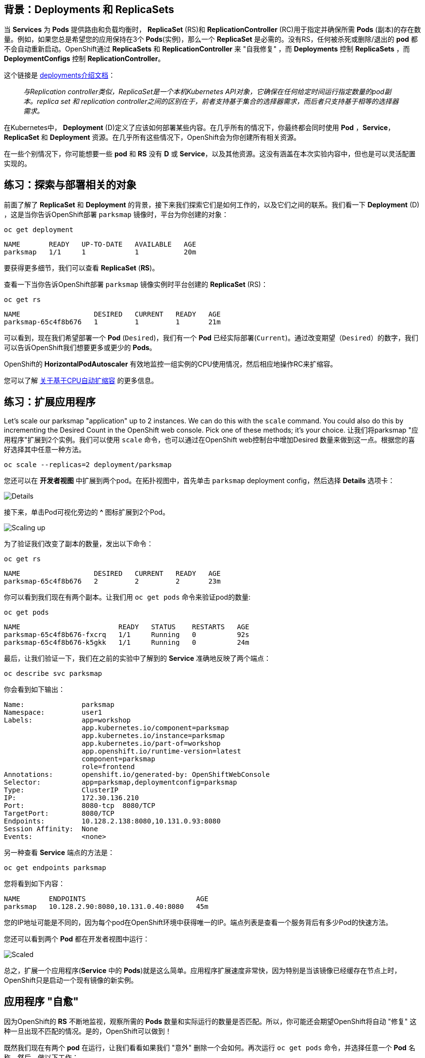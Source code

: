 == 背景：Deployments 和 ReplicaSets

当 *Services* 为 *Pods* 提供路由和负载均衡时， *ReplicaSet* (RS)和 *ReplicationController* (RC)用于指定并确保所需 *Pods* (副本)的存在数量。例如，如果您总是希望您的应用保持在3个 *Pods*(实例)，那么一个 *ReplicaSet* 是必需的。没有RS，任何被杀死或删除/退出的 *pod* 都不会自动重新启动。OpenShift通过 *ReplicaSets* 和 *ReplicationController* 来 "自我修复" ，而 *Deployments* 控制 *ReplicaSets* ，而 *DeploymentConfigs* 控制 *ReplicationController*。

这个链接是 https://{{DOCS_URL}}/applications/deployments/what-deployments-are.html[deployments介绍文档]：

[quote]
__
与Replication controller类似，ReplicaSet是一个本机Kubernetes API对象，它确保在任何给定时间运行指定数量的pod副本。replica set 和 replication controller之间的区别在于，前者支持基于集合的选择器需求，而后者只支持基于相等的选择器需求。
__

在Kubernetes中， *Deployment* (D)定义了应该如何部署某些内容。在几乎所有的情况下，你最终都会同时使用 *Pod* ，*Service*， *ReplicaSet* 和 *Deployment* 资源。在几乎所有这些情况下，OpenShift会为你创建所有相关资源。

在一些个别情况下，你可能想要一些 *pod* 和 *RS* 没有 *D* 或 *Service*，以及其他资源。这没有涵盖在本次实验内容中，但也是可以灵活配置实现的。

== 练习：探索与部署相关的对象

前面了解了 *ReplicaSet* 和 *Deployment* 的背景，接下来我们探索它们是如何工作的，以及它们之间的联系。我们看一下 *Deployment* (D) ，这是当你告诉OpenShift部署 `parksmap` 镜像时，平台为你创建的对象：

[source,bash,role=execute-1]
----
oc get deployment
----

[source,bash]
----
NAME       READY   UP-TO-DATE   AVAILABLE   AGE
parksmap   1/1     1            1           20m
----

要获得更多细节，我们可以查看  *ReplicaSet* (*RS*)。

查看一下当你告诉OpenShift部署 `parksmap` 镜像实例时平台创建的 *ReplicaSet* (RS)：

[source,bash,role=execute-1]
----
oc get rs
----

[source,bash]
----
NAME                  DESIRED   CURRENT   READY   AGE
parksmap-65c4f8b676   1         1         1       21m
----

可以看到，现在我们希望部署一个 *Pod* (`Desired`)，我们有一个 *Pod* 已经实际部署(`Current`)。通过改变期望（`Desired`）的数字，我们可以告诉OpenShift我们想要更多或更少的 *Pods*。

OpenShift的 *HorizontalPodAutoscaler* 有效地监控一组实例的CPU使用情况，然后相应地操作RC来扩缩容。

您可以了解 https://{{DOCS_URL}}/nodes/pods/nodes-pods-autoscaling.html#nodes-pods-autoscaling-about_nodes-pods-autoscaling[关于基于CPU自动扩缩容] 的更多信息。

== 练习：扩展应用程序

Let's scale our parksmap "application" up to 2 instances. We can do this with
the `scale` command. You could also do this by incrementing the Desired Count in the OpenShift web console. Pick one of these methods; it's your choice.
让我们将parksmap "应用程序"扩展到2个实例。我们可以使用 `scale` 命令，也可以通过在OpenShift web控制台中增加Desired 数量来做到这一点。根据您的喜好选择其中任意一种方法。

[source,bash,role=execute-1]
----
oc scale --replicas=2 deployment/parksmap
----

您还可以在 *开发者视图* 中扩展到两个pod。在拓扑视图中，首先单击 `parksmap` deployment config，然后选择 *Details* 选项卡：

image::images/parksmap-details.png[Details]

接下来，单击Pod可视化旁边的 *^* 图标扩展到2个Pod。

image::images/parksmap-scaleup.png[Scaling up]

为了验证我们改变了副本的数量，发出以下命令：

[source,bash,role=execute-1]
----
oc get rs
----

[source,bash]
----
NAME                  DESIRED   CURRENT   READY   AGE
parksmap-65c4f8b676   2         2         2       23m
----

你可以看到我们现在有两个副本。让我们用 `oc get pods` 命令来验证pod的数量:

[source,bash,role=execute-1]
----
oc get pods
----

[source,bash]
----
NAME                        READY   STATUS    RESTARTS   AGE
parksmap-65c4f8b676-fxcrq   1/1     Running   0          92s
parksmap-65c4f8b676-k5gkk   1/1     Running   0          24m
----

最后，让我们验证一下，我们在之前的实验中了解到的 *Service* 准确地反映了两个端点：

[source,bash,role=execute-1]
----
oc describe svc parksmap
----

你会看到如下输出：

[source,bash]
----
Name:              parksmap
Namespace:         user1
Labels:            app=workshop
                   app.kubernetes.io/component=parksmap
                   app.kubernetes.io/instance=parksmap
                   app.kubernetes.io/part-of=workshop
                   app.openshift.io/runtime-version=latest
                   component=parksmap
                   role=frontend
Annotations:       openshift.io/generated-by: OpenShiftWebConsole
Selector:          app=parksmap,deploymentconfig=parksmap
Type:              ClusterIP
IP:                172.30.136.210
Port:              8080-tcp  8080/TCP
TargetPort:        8080/TCP
Endpoints:         10.128.2.138:8080,10.131.0.93:8080
Session Affinity:  None
Events:            <none>
----

另一种查看 *Service* 端点的方法是：

[source,bash,role=execute-1]
----
oc get endpoints parksmap
----

您将看到如下内容：

[source,bash]
----
NAME       ENDPOINTS                           AGE
parksmap   10.128.2.90:8080,10.131.0.40:8080   45m
----

您的IP地址可能是不同的，因为每个pod在OpenShift环境中获得唯一的IP。端点列表是查看一个服务背后有多少Pod的快速方法。

您还可以看到两个 *Pod* 都在开发者视图中运行：

image::images/parksmap-scaled.png[Scaled]

总之，扩展一个应用程序(*Service* 中的 *Pods*)就是这么简单。应用程序扩展速度非常快，因为特别是当该镜像已经缓存在节点上时，OpenShift只是启动一个现有镜像的新实例。

== 应用程序 "自愈"

因为OpenShift的 *RS* 不断地监视，观察所需的 *Pods* 数量和实际运行的数量是否匹配。所以，你可能还会期望OpenShift将自动 "修复" 这种一旦出现不匹配的情况。是的，OpenShift可以做到！

既然我们现在有两个 *pod* 在运行，让我们看看如果我们 "意外" 删除一个会如何。再次运行 `oc get pods` 命令，并选择任意一个 *Pod* 名称。然后，做以下工作：

[source,bash,role=copy-and-edit]
----
oc delete pod parksmap-65c4f8b676-k5gkk && oc get pods
----

[source,bash]
----
pod "parksmap-65c4f8b676-k5gkk" deleted
NAME                        READY   STATUS    RESTARTS   AGE
parksmap-65c4f8b676-bjz5g   1/1     Running   0          13s
parksmap-65c4f8b676-fxcrq   1/1     Running   0          4m48s
----

你注意到了吗？已经删除了一个容器，并且创建了一个新的容器。

此外， *Pods* 的名称也有些许改变。这是因为OpenShift几乎立即检测到当前状态 (1个 *Pod* ) 不匹配所需的状态 (2个 *Pod* ) ，马上会通过调度另一个 *Pod* 来修复。

此外，OpenShift还提供了应用程序实例存活以及就绪情况的基本检查功能。如果基本检查还不够，OpenShift还允许您在容器内运行命令来执行检查。该命令可以是使用任何已安装语言的复杂脚本。

基于这些运行状况检查，如果OpenShift判定我们的 `parksmap` 应用程序实例已停止，它将杀死该实例，然后重新启动它，始终确保所需的副本数量已到位。

关于探测应用程序的更多信息可以在产品文档的 https://{{DOCS_URL}}/nodes/containers/nodes-containers-health.html[应用程序健康] 部分和本实验指南的后面章节内容中了解。

== 练习：缩减

在我们继续之前，请将应用程序缩减到一个实例。你可以使用任意你喜欢的方法来操作。

WARNING: 别忘了把你的 `parksmap` 组件缩小到1个实例，否则你可能会在以后的实验室中遇到一些奇怪的错误。这是由于应用程序编码设计只支持单例，而不是OpenShift平台本身所致。
